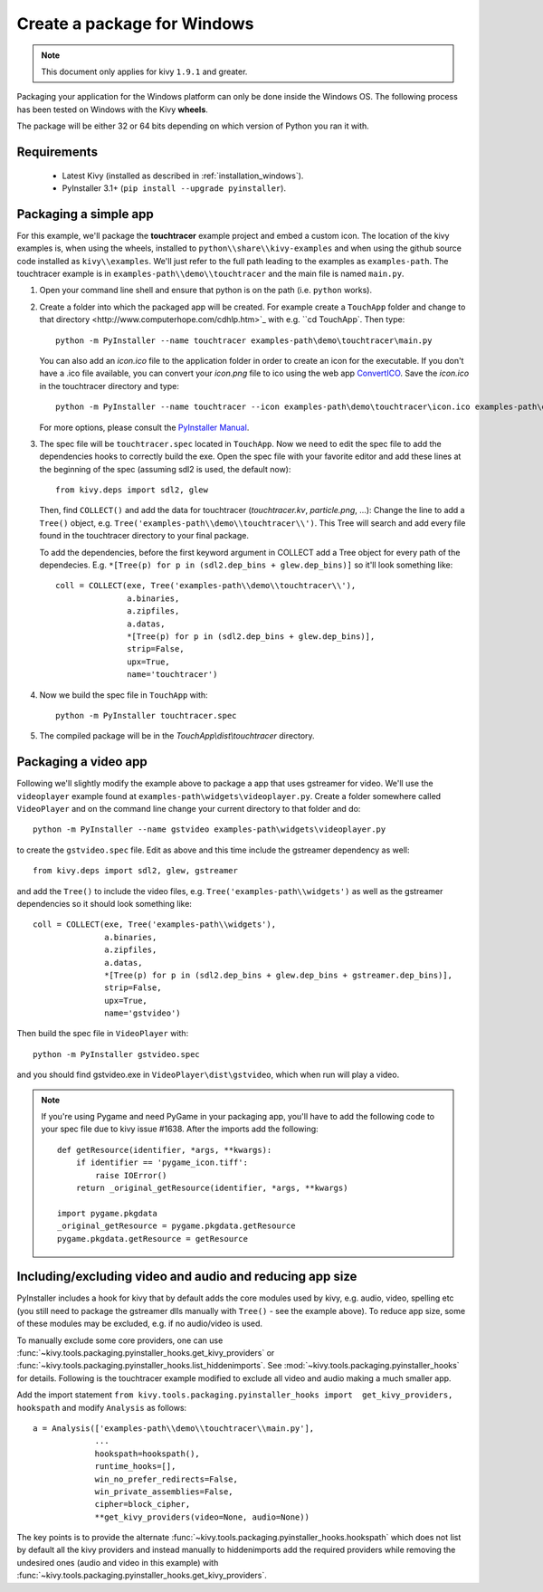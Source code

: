 Create a package for Windows
============================

.. note::

    This document only applies for kivy ``1.9.1`` and greater.

Packaging your application for the Windows platform can only be done inside the
Windows OS. The following process has been tested on Windows with the Kivy
**wheels**.

The package will be either 32 or 64 bits depending on which version of Python
you ran it with.

.. _packaging-windows-requirements:

Requirements
------------

    * Latest Kivy (installed as described in :ref:`installation_windows`).
    * PyInstaller 3.1+ (``pip install --upgrade pyinstaller``).

.. _Create-the-spec-file:

Packaging a simple app
----------------------

For this example, we'll package the **touchtracer** example project and embed a custom icon.
The location of the kivy examples is, when using the wheels, installed to ``python\\share\\kivy-examples``
and when using the github source code installed as ``kivy\\examples``. We'll just refer to the full
path leading to the examples as ``examples-path``. The touchtracer example is in
``examples-path\\demo\\touchtracer`` and the main file is named ``main.py``.

#. Open your command line shell and ensure that python is on the path (i.e. ``python`` works).
#. Create a folder into which the packaged app will be created. For example create a ``TouchApp``
   folder and _`change to that directory <http://www.computerhope.com/cdhlp.htm>`_ with e.g.
   ``cd TouchApp``. Then type::

    python -m PyInstaller --name touchtracer examples-path\demo\touchtracer\main.py

   You can also add an `icon.ico` file to the application folder in order to create an icon
   for the executable. If you don't have a .ico file available, you can convert your
   `icon.png` file to ico using the web app `ConvertICO <http://www.convertico.com>`_.
   Save the `icon.ico` in the touchtracer directory and type::

    python -m PyInstaller --name touchtracer --icon examples-path\demo\touchtracer\icon.ico examples-path\demo\touchtracer\main.py

   For more options, please consult the
   `PyInstaller Manual <http://pythonhosted.org/PyInstaller/>`_.

#. The spec file will be ``touchtracer.spec`` located in ``TouchApp``. Now we need to
   edit the spec file to add the dependencies hooks to correctly build the exe.
   Open the spec file with your favorite editor and add these lines at the
   beginning of the spec (assuming sdl2 is used, the default now)::

    from kivy.deps import sdl2, glew

   Then, find ``COLLECT()`` and add the data for touchtracer
   (`touchtracer.kv`, `particle.png`, ...): Change the line to add a ``Tree()``
   object, e.g. ``Tree('examples-path\\demo\\touchtracer\\')``. This Tree will
   search and add every file found in the touchtracer directory to your final package.

   To add the dependencies, before the first keyword argument in COLLECT add a
   Tree object for every path of the dependecies. E.g.
   ``*[Tree(p) for p in (sdl2.dep_bins + glew.dep_bins)]`` so it'll look something like::

    coll = COLLECT(exe, Tree('examples-path\\demo\\touchtracer\\'),
                   a.binaries,
                   a.zipfiles,
                   a.datas,
                   *[Tree(p) for p in (sdl2.dep_bins + glew.dep_bins)],
                   strip=False,
                   upx=True,
                   name='touchtracer')

#. Now we build the spec file in ``TouchApp`` with::

    python -m PyInstaller touchtracer.spec

#. The compiled package will be in the `TouchApp\\dist\\touchtracer` directory.

Packaging a video app
---------------------

Following we'll slightly modify the example above to package a app that uses gstreamer
for video. We'll use the ``videoplayer`` example found at ``examples-path\widgets\videoplayer.py``.
Create a folder somewhere called ``VideoPlayer`` and on the command line change your current
directory to that folder and do::

    python -m PyInstaller --name gstvideo examples-path\widgets\videoplayer.py

to create the ``gstvideo.spec`` file. Edit as above and this time include the
gstreamer dependency as well::

    from kivy.deps import sdl2, glew, gstreamer

and add the ``Tree()`` to include the video files, e.g. ``Tree('examples-path\\widgets')``
as well as the gstreamer dependencies so it should look something like::

    coll = COLLECT(exe, Tree('examples-path\\widgets'),
                   a.binaries,
                   a.zipfiles,
                   a.datas,
                   *[Tree(p) for p in (sdl2.dep_bins + glew.dep_bins + gstreamer.dep_bins)],
                   strip=False,
                   upx=True,
                   name='gstvideo')

Then build the spec file in ``VideoPlayer`` with::

    python -m PyInstaller gstvideo.spec

and you should find gstvideo.exe in ``VideoPlayer\dist\gstvideo``,
which when run will play a video.

.. note::

    If you're using Pygame and need PyGame in your packaging app, you'll have to add the
    following code to your spec file due to kivy issue #1638. After the imports add the
    following::

        def getResource(identifier, *args, **kwargs):
            if identifier == 'pygame_icon.tiff':
                raise IOError()
            return _original_getResource(identifier, *args, **kwargs)

        import pygame.pkgdata
        _original_getResource = pygame.pkgdata.getResource
        pygame.pkgdata.getResource = getResource

Including/excluding video and audio and reducing app size
-------------------------------------------------------

PyInstaller includes a hook for kivy that by default adds the core modules
used by kivy, e.g. audio, video, spelling etc (you still need to package
the gstreamer dlls manually with ``Tree()`` - see the example above). To reduce
app size, some of these modules may be excluded, e.g. if no audio/video is used.

To manually exclude some core providers, one can use
:func:`~kivy.tools.packaging.pyinstaller_hooks.get_kivy_providers` or
:func:`~kivy.tools.packaging.pyinstaller_hooks.list_hiddenimports`. See
:mod:`~kivy.tools.packaging.pyinstaller_hooks` for details. Following is
the touchtracer example modified to exclude all video and audio making
a much smaller app.

Add the import statement
``from kivy.tools.packaging.pyinstaller_hooks import  get_kivy_providers, hookspath``
and modify ``Analysis`` as follows::

    a = Analysis(['examples-path\\demo\\touchtracer\\main.py'],
                 ...
                 hookspath=hookspath(),
                 runtime_hooks=[],
                 win_no_prefer_redirects=False,
                 win_private_assemblies=False,
                 cipher=block_cipher,
                 **get_kivy_providers(video=None, audio=None))

The key points is to provide the alternate
:func:`~kivy.tools.packaging.pyinstaller_hooks.hookspath` which does not list
by default all the kivy providers and instead manually to hiddenimports
add the required providers while removing the undesired ones (audio and
video in this example) with
:func:`~kivy.tools.packaging.pyinstaller_hooks.get_kivy_providers`.
